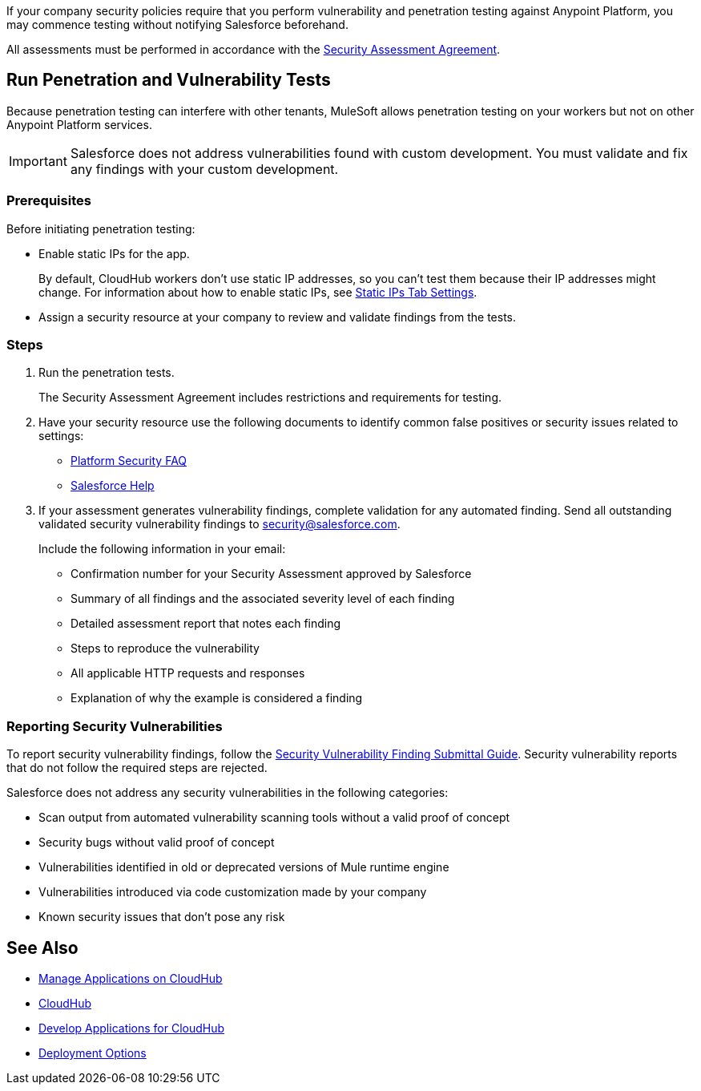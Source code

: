 //Run Vulnerability Assessment and Penetration Tests

//tag::intro[]
If your company security policies require that you perform vulnerability and penetration testing against Anypoint Platform, you may commence testing without notifying Salesforce beforehand.

All assessments must be performed in accordance with the https://help.salesforce.com/s/articleView?id=000392845&type=1[Security Assessment Agreement^].
// end::intro[]

//tag::runTest[]
== Run Penetration and Vulnerability Tests

Because penetration testing can interfere with other tenants, MuleSoft allows penetration testing on your workers but not on other Anypoint Platform services.

[IMPORTANT]
Salesforce does not address vulnerabilities found with custom development.
You must validate and fix any findings with your custom development.

// end::runTest[]

//tag::prereqIntro[]
=== Prerequisites

Before initiating penetration testing:
// end::prereqIntro[]

//tag::prereqCh1[]
* Enable static IPs for the app.
+
By default, CloudHub workers don't use static IP addresses, so you can't test them because their IP addresses might change. For information about how to enable static IPs, see xref:deploying-to-cloudhub.adoc#static-ips-tab-settings[Static IPs Tab Settings].
// end::prereqCh1[]

//tag::prereqEnd[]
* Assign a security resource at your company to review and validate findings from the tests.
// end::prereqEnd[]

//tag::steps[]
=== Steps

. Run the penetration tests.
+
The Security Assessment Agreement includes restrictions and requirements for testing.
. Have your security resource use the following documents to identify common false positives or security issues related to settings:
+
--
** https://help.salesforce.com/articleView?id=Salesforce-Platform-Security-FAQs&type=1&language=en_US[Platform Security FAQ^]
** https://help.salesforce.com[Salesforce Help^]
--
+

. If your assessment generates vulnerability findings, complete validation for any automated finding. Send all outstanding validated security vulnerability findings to mailto:security@salesforce.com[security@salesforce.com].
+
--
Include the following information in your email:

** Confirmation number for your Security Assessment approved by Salesforce
** Summary of all findings and the associated severity level of each finding
** Detailed assessment report that notes each finding
** Steps to reproduce the vulnerability
** All applicable HTTP requests and responses
** Explanation of why the example is considered a finding
--
//end::steps[]

//tag::reporting[]
=== Reporting Security Vulnerabilities

To report security vulnerability findings, follow the https://help.salesforce.com/articleView?id=000320207&type=1&mode=1[Security Vulnerability Finding Submittal Guide^]. Security vulnerability reports that do not follow the required steps are rejected.

Salesforce does not address any security vulnerabilities in the following categories:

* Scan output from automated vulnerability scanning tools without a valid proof of concept
* Security bugs without valid proof of concept
* Vulnerabilities identified in old or deprecated versions of Mule runtime engine
* Vulnerabilities introduced via code customization made by your company
* Known security issues that don't pose any risk
//end::reporting[]

== See Also

* xref:managing-applications-on-cloudhub.adoc[Manage Applications on CloudHub]
* xref:index.adoc[CloudHub]
* xref:developing-applications-for-cloudhub.adoc[Develop Applications for CloudHub]
* xref:runtime-manager::deployment-strategies.adoc[Deployment Options]
